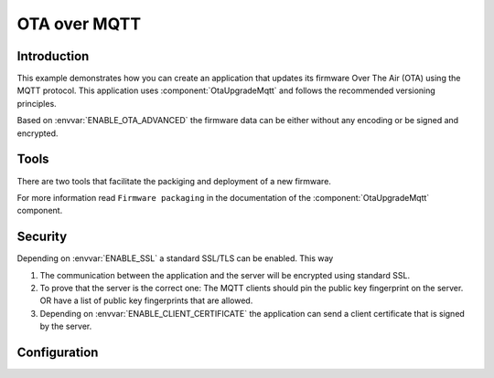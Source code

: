OTA over MQTT
=============

.. highlight:: bash

Introduction
------------

This example demonstrates how you can create an application that updates its firmware Over The Air (OTA) using the MQTT protocol.
This application uses :component:`OtaUpgradeMqtt` and follows the recommended versioning principles.

Based on :envvar:`ENABLE_OTA_ADVANCED` the firmware data can be either without any encoding or be signed and encrypted.

Tools
-----
There are two tools that facilitate the packiging and deployment of a new firmware.

For more information read ``Firmware packaging`` in the documentation of the :component:`OtaUpgradeMqtt` component.

Security
--------
Depending on :envvar:`ENABLE_SSL` a standard SSL/TLS can be enabled. This way

1. The communication between the application and the server will be encrypted using standard SSL.

2. To prove that the server is the correct one: The MQTT clients should pin the public key fingerprint on the server.
   OR have a list of public key fingerprints that are allowed.

3. Depending on :envvar:`ENABLE_CLIENT_CERTIFICATE` the application can send a client certificate that is signed by the server.

Configuration
-------------

.. envvar:: APP_ID

   Default: "test"

   This variable contains the unique application name.

.. envvar:: APP_VERSION

   Default: not set

   Contains the application major and minor versions separated by comma. Example "4.2".
   If not set will use the current major and minor version from Sming.

.. envvar:: APP_VERSION_PATCH

   Default: not set

   Contains the application patch version as integer. For stable versions you can use 0 until 255.
   For unstable versions the current timestamp can be used as a patch version.

.. envvar:: ENABLE_OTA_VARINT_VERSION

   Default: 1 (enabled)

   If set to 1 the OTA upgrade mechanism and application will use a `varint <https://developers.google.com/protocol-buffers/docs/encoding#varints>`_
   encoding for the patch version. Thus allowing unlimited number of patch versions. Useful for enumerating unstable/nightly releases.
   A bit more difficult to read and write but allows for unlimited versions.

   If set to 0 the OTA upgrade mechanism and application will use one byte for the patch version which will limit it to 256 possible patch versions.
   Useful for enumarating stable releases. Easier to write and read but limited to 256 versions only.

.. envvar:: ENABLE_OTA_ADVANCED

   Default: 0 (disabled)

   If set to 1 the library will work with OtaUpgradeStream which supports signature and encryption of the firmware data itself.
   See :component:`OtaUpgrade` for details.

.. envvar:: ENABLE_SSL

   Default: unset (disable)

   If set to 1 (highly recommended), OTA upgrade files will be trasnferred securely over TLS/SSL.

.. envvar:: ENABLE_CLIENT_CERTIFICATE

   Default: 0 (disabled)

   Used in combination with ``ENABLE_SSL``. Set to 1 if the remote server requires the application to authenticate via client certficate.

.. envvar:: MQTT_URL

   Default: depends on  ``ENABLE_SSL`` and ``ENABLE_CLIENT_CERTIFICATE`` values

   Url containing the location of the firmware update MQTT server.
